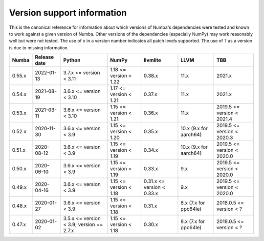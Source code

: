 .. _support_info:

===========================
Version support information
===========================

This is the canonical reference for information about which versions of Numba's
dependencies were tested and known to work against a given version of Numba.
Other versions of the dependencies (especially NumPy) may work reasonably well
but were not tested. The use of ``x`` in a version number indicates all patch
levels supported. The use of ``?`` as a version is due to missing information.

+--------+--------------+---------------------------+----------------------------+------------------------------+-------------------+-----------------------------+
| Numba  | Release date | Python                    | NumPy                      | llvmlite                     | LLVM              | TBB                         |
+========+==============+===========================+============================+==============================+===================+=============================+
| 0.55.x | 2022-01-13   | 3.7.x <= version < 3.11   | 1.18 <= version < 1.22     | 0.38.x                       | 11.x              | 2021.x                      |
+--------+--------------+---------------------------+----------------------------+------------------------------+-------------------+-----------------------------+
| 0.54.x | 2021-08-19   | 3.6.x <= version < 3.10   | 1.17 <= version < 1.21     | 0.37.x                       | 11.x              | 2021.x                      |
+--------+--------------+---------------------------+----------------------------+------------------------------+-------------------+-----------------------------+
| 0.53.x | 2021-03-11   | 3.6.x <= version < 3.10   | 1.15 <= version < 1.21     | 0.36.x                       | 11.x              | 2019.5 <= version < 2021.4  |
+--------+--------------+---------------------------+----------------------------+------------------------------+-------------------+-----------------------------+
| 0.52.x | 2020-11-30   | 3.6.x <= version < 3.9    | 1.15 <= version < 1.20     | 0.35.x                       | 10.x              | 2019.5 <= version < 2020.3  |
|        |              |                           |                            |                              | (9.x for aarch64) |                             |
+--------+--------------+---------------------------+----------------------------+------------------------------+-------------------+-----------------------------+
| 0.51.x | 2020-08-12   | 3.6.x <= version < 3.9    | 1.15 <= version < 1.19     | 0.34.x                       | 10.x              | 2019.5 <= version < 2020.0  |
|        |              |                           |                            |                              | (9.x for aarch64) |                             |
+--------+--------------+---------------------------+----------------------------+------------------------------+-------------------+-----------------------------+
| 0.50.x | 2020-06-10   | 3.6.x <= version < 3.9    | 1.15 <= version < 1.19     | 0.33.x                       | 9.x               | 2019.5 <= version < 2020.0  |
+--------+--------------+---------------------------+----------------------------+------------------------------+-------------------+-----------------------------+
| 0.49.x | 2020-04-16   | 3.6.x <= version < 3.9    | 1.15 <= version < 1.18     | 0.31.x <= version < 0.33.x   | 9.x               | 2019.5 <= version < 2020.0  |
+--------+--------------+---------------------------+----------------------------+------------------------------+-------------------+-----------------------------+
| 0.48.x | 2020-01-27   | 3.6.x <= version < 3.9    | 1.15 <= version < 1.18     | 0.31.x                       | 8.x               | 2018.0.5 <= version < ?     |
|        |              |                           |                            |                              | (7.x for ppc64le) |                             |
+--------+--------------+---------------------------+----------------------------+------------------------------+-------------------+-----------------------------+
| 0.47.x | 2020-01-02   | 3.5.x <= version < 3.9;   | 1.15 <= version < 1.18     | 0.30.x                       | 8.x               | 2018.0.5 <= version < ?     |
|        |              | version == 2.7.x          |                            |                              | (7.x for ppc64le) |                             |
+--------+--------------+---------------------------+----------------------------+------------------------------+-------------------+-----------------------------+
